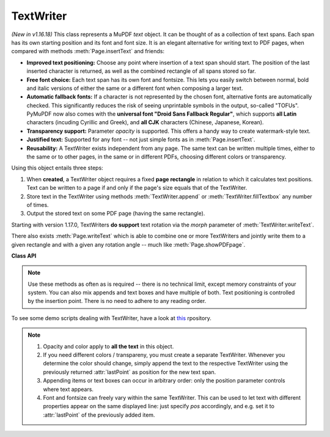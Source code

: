 .. _TextWriter:

================
TextWriter
================

*(New in v1.16.18)* This class represents a MuPDF *text* object. It can be thought of as a collection of text spans. Each span has its own starting position and its font and font size. It is an elegant alternative for writing text to PDF pages, when compared with methods :meth:`Page.insertText` and friends:

* **Improved text positioning:** Choose any point where insertion of a text span should start. The position of the last inserted character is returned, as well as the combined rectangle of all spans stored so far.
* **Free font choice:** Each text span has its own font and fontsize. This lets you easily switch between normal, bold and italic versions of either the same or a different font when composing a larger text.
* **Automatic fallback fonts:** If a character is not represented by the chosen font, alternative fonts are automatically checked. This significantly reduces the risk of seeing unprintable symbols in the output, so-called "TOFUs". PyMuPDF now also comes with the **universal font "Droid Sans Fallback Regular"**, which supports **all Latin** characters (incuding Cyrillic and Greek), and **all CJK** characters (Chinese, Japanese, Korean).
* **Transparency support:** Parameter *opacity* is supported. This offers a handy way to create watermark-style text.
* **Justified text:** Supported for any font -- not just simple fonts as in :meth:`Page.insertText`.
* **Reusability:** A TextWriter exists independent from any page. The same text can be written multiple times, either to the same or to other pages, in the same or in different PDFs, choosing different colors or transparency.

Using this object entails three steps:

1. When **created**, a TextWriter object requires a fixed **page rectangle** in relation to which it calculates text positions. Text can be written to a page if and only if the page's size equals that of the TextWriter.
2. Store text in the TextWriter using methods :meth:`TextWriter.append` or :meth:`TextWriter.fillTextbox` any number of times.
3. Output the stored text on some PDF page (having the same rectangle).

Starting with version 1.17.0, TextWriters **do support** text rotation via the *morph* parameter of :meth:`TextWriter.writeText`.

There also exists :meth:`Page.writeText` which is able to combine one or more TextWriters and jointly write them to a given rectangle and with a given any rotation angle -- much like :meth:`Page.showPDFpage`.

**Class API**

.. class:: TextWriter

   .. method:: __init__(self, rect, opacity=1, color=None)

      :arg rect-like rect: rectangle internally used for text positioning computations.
      :arg float opacity: sets the transparency for the text to store here. Values outside the interval ``[0, 1)`` will be ignored. A value of e.g. 0.5 means 50% transparency.
      :arg float,sequ color: the color of the text. All colors are specified as floats *0 <= color <= 1*. A single float represents some gray level, a sequence implies the colorspace via its length.


   .. method:: append(pos, text, font=None, fontsize=11, language=None)

      Add new text, usually (but not necessarily) representing a text span.

      :arg point_like pos: start position of the text, the bottom left point of the first character.
      :arg str text: a string (Python 2: unicode is mandatory!) of arbitrary length. It will be written starting at position "pos".
      :arg font: a :ref:`Font`. If omitted, ``fitz.Font("helv")`` will be used.
      :arg float fontsize: the fontsize, a positive number, default 11.
      :arg str language: the language to use, e.g. "en" for English. Meaningful values should be compliant with the ISO 639 standards 1, 2, 3 or 5. Reserved for future use: currently has no effect as far as we know.

      :returns: :attr:`textRect` and :attr:`lastPoint`.

   .. method:: fillTextbox(rect, text, font=None, fontsize=11, align=0, warn=True)

      Fill a given rectangle with text. This is a convenience method to use instead of :meth:`append`.

      :arg rect_like rect: the area to fill. No part of the text will appear outside of this.
      :arg str,sequ text: the text. Can be specified as a (UTF-8) string or a list / tuple of strings. A string will first be converted to a list using *splitlines()*. Every list item will begin on a new line (forced line breaks).
      :arg font: the :ref:`Font`, default `fitz.Font("helv")`.
      :arg float fontsize: the fontsize.
      :arg int align: text alignment. Use one of TEXT_ALIGN_LEFT, TEXT_ALIGN_CENTER, TEXT_ALIGN_RIGHT or TEXT_ALIGN_JUSTIFY.
      :arg bool warn: warn on text overflow, or raise an exception.

   .. note:: Use these methods as often as is required -- there is no technical limit, except memory constraints of your system. You can also mix appends and text boxes and have multiple of both. Text positioning is controlled by the insertion point. There is no need to adhere to any reading order.


   .. method:: writeText(page, opacity=None, color=None, morph=None, overlay=True)

      Write the TextWriter text to a page.

      :arg page: write to this :ref:`Page`.
      :arg float opacity: override the value of the TextWriter for this output.
      :arg sequ color: override the value of the TextWriter for this output.
      :arg sequ morph: modify the text appearance by applying a matrix to it. If provided, this must be a sequence *(fixpoint, matrix)* with a point-like *fixpoint* and a matrix-like *matrix*. A typical example is rotating the text around *fixpoint*.
      :arg bool overlay: put in foreground (default) or background.


   .. attribute:: textRect

      The :ref:`Rect` currently occupied. This value changes when more text is added.

   .. attribute:: lastPoint

      The "cursor position" -- a :ref:`Point` -- after the last written character (its bottom-right).

   .. attribute:: opacity

      The text opacity (modifyable).

   .. attribute:: color

      The text color (modifyable).

   .. attribute:: rect

      The page rectangle for which this TextWriter was created. Must not be modified.


To see some demo scripts dealing with TextWriter, have a look at `this <https://github.com/pymupdf/PyMuPDF-Utilities/tree/master/textwriter>`_ rpository.


.. note::

  1. Opacity and color apply to **all the text** in this object. 
  2. If you need different colors / transpareny, you must create a separate TextWriter. Whenever you determine the color should change, simply append the text to the respective TextWriter using the previously returned :attr:`lastPoint` as position for the new text span.
  3. Appending items or text boxes can occur in arbitrary order: only the position parameter controls where text appears.
  4. Font and fontsize can freely vary within the same TextWriter. This can be used to let text with different properties appear on the same displayed line: just specify *pos* accordingly, and e.g. set it to :attr:`lastPoint` of the previously added item.
